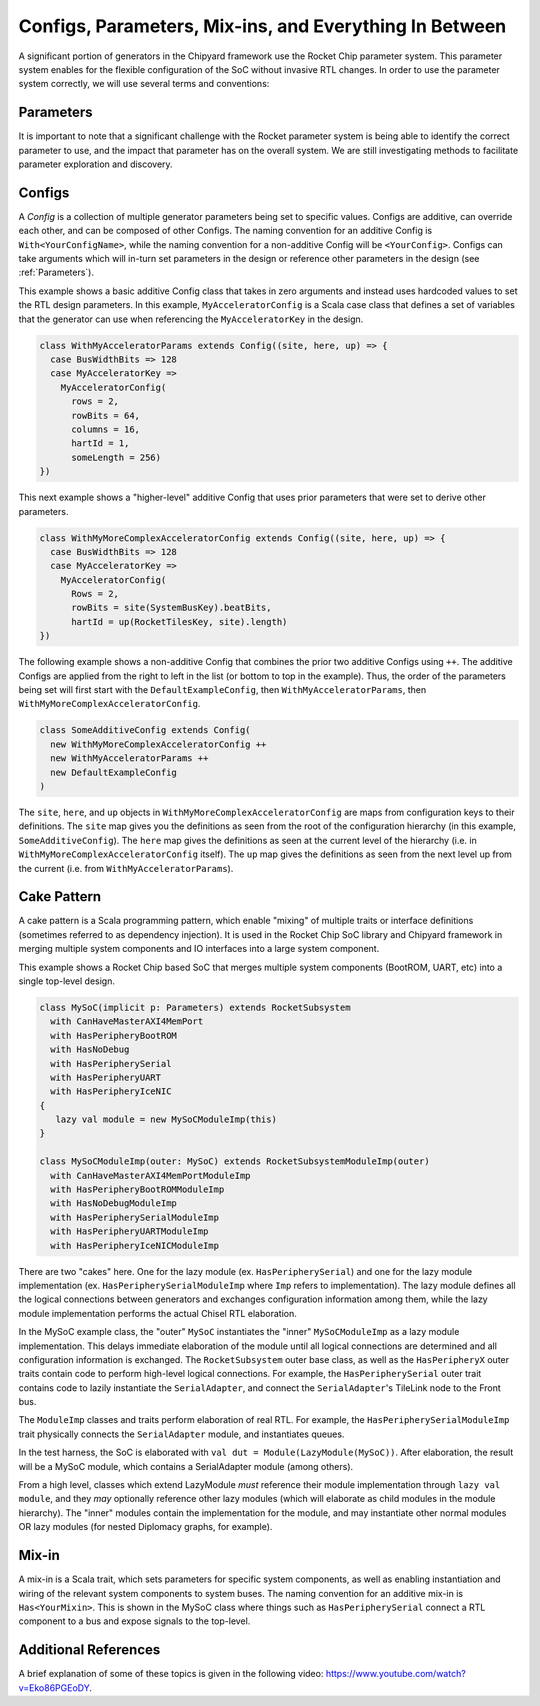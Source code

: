 Configs, Parameters, Mix-ins, and Everything In Between
========================================================

A significant portion of generators in the Chipyard framework use the Rocket Chip parameter system.
This parameter system enables for the flexible configuration of the SoC without invasive RTL changes.
In order to use the parameter system correctly, we will use several terms and conventions:

Parameters
--------------------

It is important to note that a significant challenge with the Rocket parameter system is being able to identify the correct parameter to use, and the impact that parameter has on the overall system.
We are still investigating methods to facilitate parameter exploration and discovery.

Configs
---------------------

A *Config* is a collection of multiple generator parameters being set to specific values.
Configs are additive, can override each other, and can be composed of other Configs.
The naming convention for an additive Config is ``With<YourConfigName>``, while the naming convention for a non-additive Config will be ``<YourConfig>``.
Configs can take arguments which will in-turn set parameters in the design or reference other parameters in the design (see :ref:`Parameters`).

This example shows a basic additive Config class that takes in zero arguments and instead uses hardcoded values to set the RTL design parameters.
In this example, ``MyAcceleratorConfig`` is a Scala case class that defines a set of variables that the generator can use when referencing the ``MyAcceleratorKey`` in the design.

.. _basic-config-example:
.. code-block:: scala

  class WithMyAcceleratorParams extends Config((site, here, up) => {
    case BusWidthBits => 128
    case MyAcceleratorKey =>
      MyAcceleratorConfig(
        rows = 2,
        rowBits = 64,
        columns = 16,
        hartId = 1,
        someLength = 256)
  })

This next example shows a "higher-level" additive Config that uses prior parameters that were set to derive other parameters.

.. _complex-config-example:
.. code-block:: scala

  class WithMyMoreComplexAcceleratorConfig extends Config((site, here, up) => {
    case BusWidthBits => 128
    case MyAcceleratorKey =>
      MyAcceleratorConfig(
        Rows = 2,
        rowBits = site(SystemBusKey).beatBits,
        hartId = up(RocketTilesKey, site).length)
  })

The following example shows a non-additive Config that combines the prior two additive Configs using ``++``.
The additive Configs are applied from the right to left in the list (or bottom to top in the example).
Thus, the order of the parameters being set will first start with the ``DefaultExampleConfig``, then ``WithMyAcceleratorParams``, then ``WithMyMoreComplexAcceleratorConfig``.

.. _top-level-config:
.. code-block:: scala

  class SomeAdditiveConfig extends Config(
    new WithMyMoreComplexAcceleratorConfig ++
    new WithMyAcceleratorParams ++
    new DefaultExampleConfig
  )

The ``site``, ``here``, and ``up`` objects in ``WithMyMoreComplexAcceleratorConfig`` are maps from configuration keys to their definitions.
The ``site`` map gives you the definitions as seen from the root of the configuration hierarchy (in this example, ``SomeAdditiveConfig``).
The ``here`` map gives the definitions as seen at the current level of the hierarchy (i.e. in ``WithMyMoreComplexAcceleratorConfig`` itself).
The ``up`` map gives the definitions as seen from the next level up from the current (i.e. from ``WithMyAcceleratorParams``).

Cake Pattern
-------------------------

A cake pattern is a Scala programming pattern, which enable "mixing" of multiple traits or interface definitions (sometimes referred to as dependency injection).
It is used in the Rocket Chip SoC library and Chipyard framework in merging multiple system components and IO interfaces into a large system component.

This example shows a Rocket Chip based SoC that merges multiple system components (BootROM, UART, etc) into a single top-level design.

.. _cake-example:
.. code-block:: scala

  class MySoC(implicit p: Parameters) extends RocketSubsystem
    with CanHaveMasterAXI4MemPort
    with HasPeripheryBootROM
    with HasNoDebug
    with HasPeripherySerial
    with HasPeripheryUART
    with HasPeripheryIceNIC
  {
     lazy val module = new MySoCModuleImp(this)
  }

  class MySoCModuleImp(outer: MySoC) extends RocketSubsystemModuleImp(outer)
    with CanHaveMasterAXI4MemPortModuleImp
    with HasPeripheryBootROMModuleImp
    with HasNoDebugModuleImp
    with HasPeripherySerialModuleImp
    with HasPeripheryUARTModuleImp
    with HasPeripheryIceNICModuleImp

There are two "cakes" here. One for the lazy module (ex. ``HasPeripherySerial``) and one for the lazy module
implementation (ex. ``HasPeripherySerialModuleImp`` where ``Imp`` refers to implementation). The lazy module defines
all the logical connections between generators and exchanges configuration information among them, while the
lazy module implementation performs the actual Chisel RTL elaboration.

In the MySoC example class, the "outer" ``MySoC`` instantiates the "inner"
``MySoCModuleImp`` as a lazy module implementation. This delays immediate elaboration
of the module until all logical connections are determined and all configuration information is exchanged.
The ``RocketSubsystem`` outer base class, as well as the
``HasPeripheryX`` outer traits contain code to perform high-level logical
connections. For example, the ``HasPeripherySerial`` outer trait contains code
to lazily instantiate the ``SerialAdapter``, and connect the ``SerialAdapter``'s
TileLink node to the Front bus.

The ``ModuleImp`` classes and traits perform elaboration of real RTL.
For example, the ``HasPeripherySerialModuleImp`` trait physically connects
the ``SerialAdapter`` module, and instantiates queues.

In the test harness, the SoC is elaborated with
``val dut = Module(LazyModule(MySoC))``.
After elaboration, the result will be a MySoC module, which contains a
SerialAdapter module (among others).

From a high level, classes which extend LazyModule *must* reference
their module implementation through ``lazy val module``, and they
*may* optionally reference other lazy modules (which will elaborate
as child modules in the module hierarchy). The "inner" modules
contain the implementation for the module, and may instantiate
other normal modules OR lazy modules (for nested Diplomacy
graphs, for example).


Mix-in
---------------------------

A mix-in is a Scala trait, which sets parameters for specific system components, as well as enabling instantiation and wiring of the relevant system components to system buses.
The naming convention for an additive mix-in is ``Has<YourMixin>``.
This is shown in the MySoC class where things such as ``HasPeripherySerial`` connect a RTL component to a bus and expose signals to the top-level.

Additional References
---------------------------

A brief explanation of some of these topics is given in the following video: https://www.youtube.com/watch?v=Eko86PGEoDY.
